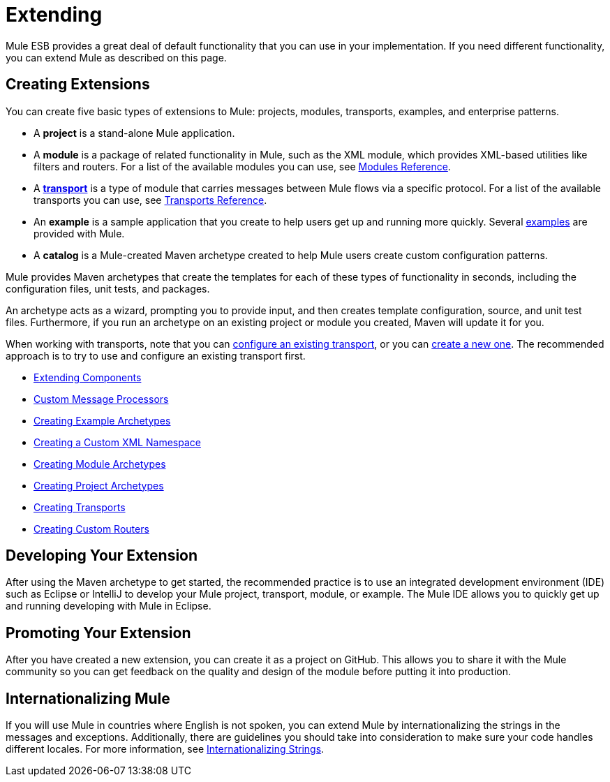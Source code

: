 = Extending
:keywords: customize, extend comopnents, custom

Mule ESB provides a great deal of default functionality that you can use in your implementation. If you need different functionality, you can extend Mule as described on this page.

== Creating Extensions

You can create five basic types of extensions to Mule: projects, modules, transports, examples, and enterprise patterns.

* A *project* is a stand-alone Mule application.

* A *module* is a package of related functionality in Mule, such as the XML module, which provides XML-based utilities like filters and routers. For a list of the available modules you can use, see link:/mule-user-guide/v/3.7/modules-reference[Modules Reference].

* A *link:/mule-user-guide/v/3.7/connecting-using-transports[transport]* is a type of module that carries messages between Mule flows via a specific protocol. For a list of the available transports you can use, see link:/mule-user-guide/v/3.7/transports-reference[Transports Reference].

* An *example* is a sample application that you create to help users get up and running more quickly. Several link:/mule-user-guide/v/3.7/anypoint-exchange[examples] are provided with Mule.

* A *catalog* is a Mule-created Maven archetype created to help Mule users create custom configuration patterns.

Mule provides Maven archetypes that create the templates for each of these types of functionality in seconds, including the configuration files, unit tests, and packages.

An archetype acts as a wizard, prompting you to provide input, and then creates template configuration, source, and unit test files. Furthermore, if you run an archetype on an existing project or module you created, Maven will update it for you.

When working with transports, note that you can link:/mule-user-guide/v/3.7/configuring-a-transport[configure an existing transport], or you can link:/mule-user-guide/v/3.7/creating-transports[create a new one]. The recommended approach is to try to use and configure an existing transport first.

* link:/mule-user-guide/v/3.7/extending-components[Extending Components]
* link:/mule-user-guide/v/3.7/custom-message-processors[Custom Message Processors]
* link:/mule-user-guide/v/3.7/creating-example-archetypes[Creating Example Archetypes]
* link:/mule-user-guide/v/3.7/creating-a-custom-xml-namespace[Creating a Custom XML Namespace]
* link:/mule-user-guide/v/3.7/creating-module-archetypes[Creating Module Archetypes]
* link:/mule-user-guide/v/3.7/creating-project-archetypes[Creating Project Archetypes]
* link:/mule-user-guide/v/3.7/creating-transports[Creating Transports]
* link:/mule-user-guide/v/3.7/creating-custom-routers[Creating Custom Routers]

== Developing Your Extension

After using the Maven archetype to get started, the recommended practice is to use an integrated development environment (IDE) such as Eclipse or IntelliJ to develop your Mule project, transport, module, or example. The Mule IDE allows you to quickly get up and running developing with Mule in Eclipse. 

== Promoting Your Extension

After you have created a new extension, you can create it as a project on GitHub. This allows you to share it with the Mule community so you can get feedback on the quality and design of the module before putting it into production. 

== Internationalizing Mule

If you will use Mule in countries where English is not spoken, you can extend Mule by internationalizing the strings in the messages and exceptions. Additionally, there are guidelines you should take into consideration to make sure your code handles different locales. For more information, see link:/mule-user-guide/v/3.7/internationalizing-strings[Internationalizing Strings].
